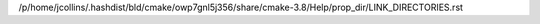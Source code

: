 /p/home/jcollins/.hashdist/bld/cmake/owp7gnl5j356/share/cmake-3.8/Help/prop_dir/LINK_DIRECTORIES.rst